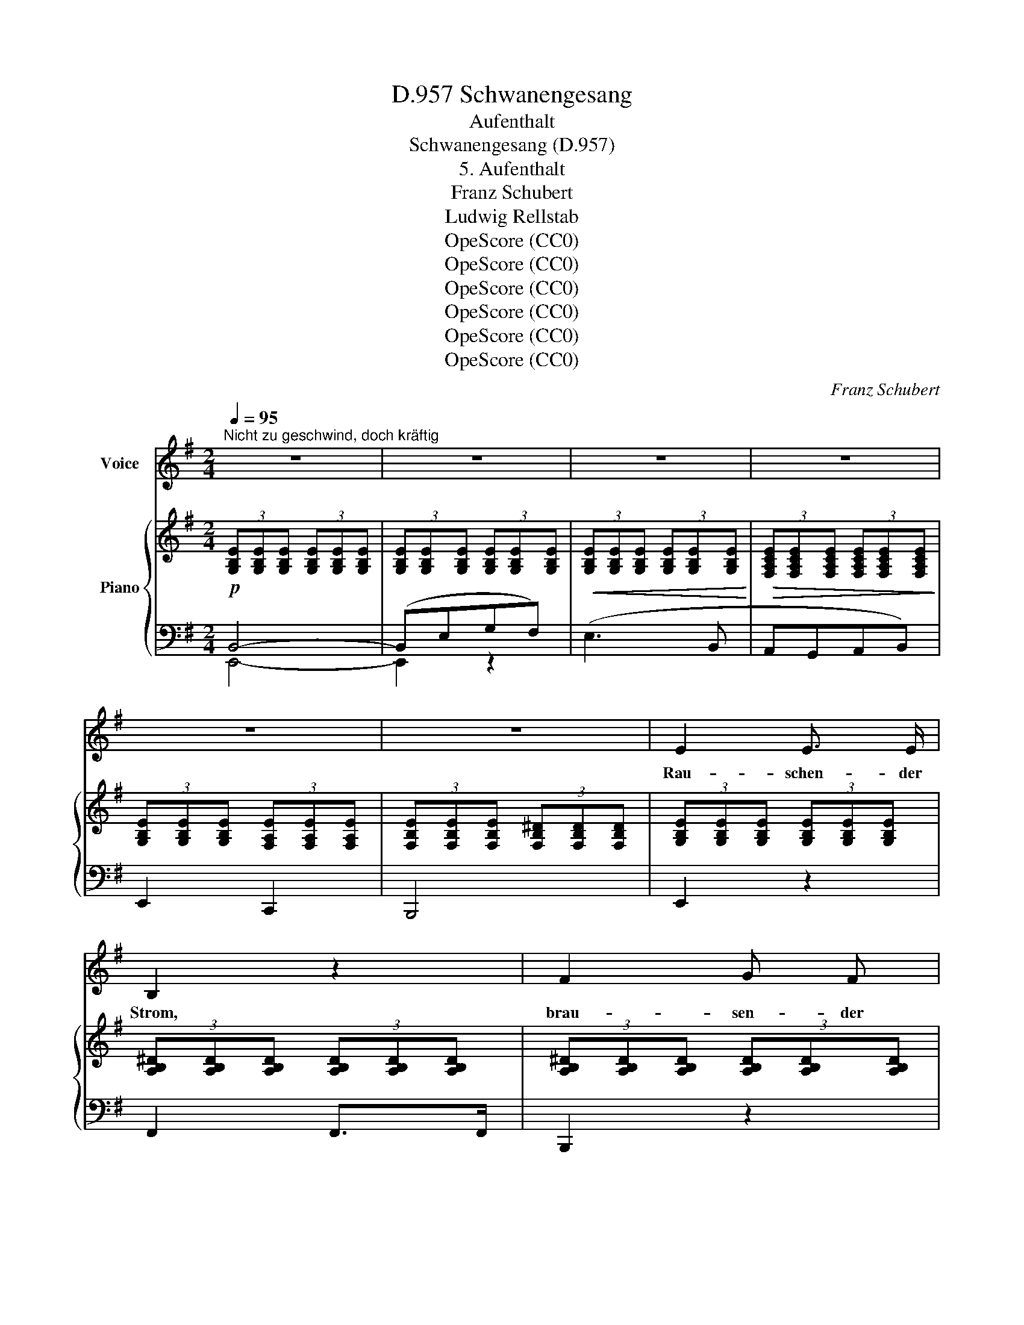 X:1
T:Schwanengesang, D.957
T:Aufenthalt
T:Schwanengesang (D.957)
T:5. Aufenthalt
T:Franz Schubert
T:Ludwig Rellstab
T:OpeScore (CC0)
T:OpeScore (CC0)
T:OpeScore (CC0)
T:OpeScore (CC0)
T:OpeScore (CC0)
T:OpeScore (CC0)
C:Franz Schubert
Z:Ludwig Rellstab
Z:OpeScore (CC0)
%%score 1 { 2 | ( 3 4 ) }
L:1/8
Q:1/4=95
M:2/4
K:G
V:1 treble nm="Voice"
V:2 treble nm="Piano"
V:3 bass 
V:4 bass 
V:1
"^Nicht zu geschwind, doch kräftig" z4 | z4 | z4 | z4 | z4 | z4 | E2 E3/2 E/ | B,2 z2 | F2 G F | %9
w: ||||||Rau- schen- der|Strom,|brau- sen- der|
 E2 z2 | B2 A B | c3 A | F2 B2 | G2 z2 | e2 e3/2 e/ | (e2 E) z | e2 e3/2 e/ | (e2 E) z | B2 A B | %19
w: Wald,|star- ren- der|Fels mein|Auf- ent-|halt,|rau- schen- der|Strom, _|brau- sen- der|Wald, _|star- ren- der|
 c3 A | B2 B,2 | E2 z2 | z4 | z4 | z4 | z4 | B,2 G3/2 G/ | F2 B, B, | B,3 A | G2 z2 | B,2 B3/2 B/ | %31
w: Fels mein|Auf- ent-|halt.|||||Wie sich die|Wel- le an|Wel- le|reiht,|flie- ssen die|
 A2 B, B, | B,2 c c | B2 z2 | d4 | d2 d2 | e4- | e4 | ^c4 | z2 ^c2 | d2 B2 | ^c2 ^A A | B4 | %43
w: Thrä- nen mir|e- wig er-|neut,|flie-|ssen die|Thrä-||nen|mir|e- wig,|e- wig er-|neut,|
 g2 g g | f2 e e | d2 ^c c | B2 z2 | z4 | z4 | z4 | z4 | z4 | z4 | z4 | z4 |!p! G2 B3/2 c/ | %56
w: flie- ssen die|Thrä- nen mir|e- wig er-|neut.|||||||||Hoch in den|
 d2 BG | e2 e3/2 e/ | A3 A | !>!c2 B2 | A2 B c | (d2 e) c | B2 z2 | e2 g3/2 f/ | e2 E2 | %65
w: Kro- nen _|wo- gend sich's|regt, so|un- auf-|hör- lich mein|Her- * ze|schlägt,|hoch in den|Kro- nen|
 e2 g3/2 f/ | e3 B | !>!c2 B2 | A2 B c | (d2 e) c | B2 z d | !>!_e2 d2 | c2 B c | d4- | %74
w: wo- gend sich's|regt, so|un- auf-|hör- lich mein|Her- * ze|schlägt, so|un- auf-|hör- lich mein|Her-|
 (3(d=ec (3Bc) A | G2 z2 | z4 | z4 | z4 | z4 | z2 z B, | B,3 G | F2 B, B, | B,3 A | G2 z2 | %85
w: * * * * * ze|schlägt.|||||Und|wie des|Fel- sen ur-|al- tes|Erz,|
 B,2 B B | A2 B,2 | B,2 c c | B2 z2 | d4 | d2 d2 | e4- | e4 | ^c4 | z4 | d2 B2 | ^c2 ^A A | B2 z2 | %98
w: e- wig der-|sel- be|blei- bet mein|Schmerz,|e-|wig der-|sel-||be||blei- bet,|blei- bet mein|Schmerz,|
 g2 g3/2 g/ | f2 e2 | d2 ^c c | B2 z2 | z4 | z4 | z4 | z4 | z4 | z4 | z4 | z4 | E2 E3/2 E/ | %111
w: e- wig der-|sel- be|blei- bet mein|Schmerz.|||||||||Rau- schen- der|
 B,2 z2 | F2 G3/2 F/ | E2 z2 | B2 A3/2 B/ | c3 A | F2 B2 | G2 z2 | e2 e3/2 e/ | (e2 E) z | %120
w: Strom,|brau- sen- der|Wald,|star- ren- der|Fels mein|Auf- ent-|halt,|rau- schen- der|Strom, _|
 e2 e3/2 e/ | (e2 E) z | e2 e3/2 e/ |!fff! g4- | g4- | g2 z2 | G2 G3/2 A/ | B4- | B2 z2 | B4- | %130
w: brau- sen- der|Wald, _|star- ren- der|Fels,|_||rau- schen- der|Strom,|_|brau-|
 Be g f | e3 B | AG AB | E4- | E2 z2 | z4 | z4 | z4 | z4 | z4 | !fermata!z4 |] %141
w: * * sen- der|Wald mein|Auf- * ent- *|halt.|_|||||||
V:2
!p! (3[G,B,E][G,B,E][G,B,E] (3[G,B,E][G,B,E][G,B,E] | %1
 (3[G,B,E][G,B,E][G,B,E] (3[G,B,E][G,B,E][G,B,E] | %2
!<(! (3[G,B,E][G,B,E][G,B,E] (3[G,B,E][G,B,E][G,B,E]!<)! | %3
!>(! (3[F,A,CE][F,A,CE][F,A,CE] (3[F,A,CE][F,A,CE][F,A,CE]!>)! | %4
 (3[G,B,E][G,B,E][G,B,E] (3[F,A,E][F,A,E][F,A,E] | %5
 (3[F,B,E][F,B,E][F,B,E] (3[F,B,^D][F,B,D][F,B,D] | %6
 (3[G,B,E][G,B,E][G,B,E] (3[G,B,E][G,B,E][G,B,E] | %7
 (3[A,B,^D][A,B,D][A,B,D] (3[A,B,D][A,B,D][A,B,D] | %8
 (3[A,B,^D][A,B,D][A,B,D] (3[A,B,D][A,B,D][A,B,D] | %9
 (3[G,B,E][G,B,E][G,B,E] (3[G,B,E][G,B,E][G,B,E] | %10
 (3[G,B,E][G,B,E][G,B,E] (3[G,B,E][G,B,E][G,B,E] | (3[F,CE][F,CE][F,CE] (3[F,A,E][F,A,E][F,A,E] | %12
 (3[F,B,E][F,B,E][F,B,E] (3[F,B,^D][F,B,D][F,B,D] | %13
 (3[G,B,E][G,B,E][G,B,E] (3[G,B,E][G,B,E][G,B,E] | %14
!<(! (3[^G,=DE][G,DE]!<)![G,DE]!>(! (3[G,DE][G,DE]!>)![G,DE] | %15
 (3[A,^CE][A,CE][A,CE] (3[A,CE][A,CE][A,CE] | %16
!<(! (3[A,=CE][A,CE][A,CE]!<)!!>(! (3[A,CE][A,CE][A,CE]!>)! | %17
 (3[^G,B,E][G,B,E][G,B,E] (3[G,B,E][G,B,E][G,B,E] | %18
 (3[=G,B,E][G,B,E][G,B,E] (3[G,B,E][G,B,E][G,B,E] | (3[F,CE][F,CE][F,CE] (3[F,A,E][F,A,E][F,A,E] | %20
 (3[F,B,E][F,B,E][F,B,E] (3[F,B,^D][F,B,D][F,B,D] | (3[G,B,E][G,B,E][G,B,E] (3[B,EG][B,EG][B,EG] | %22
 (3[CEG]!>(![CEG][CEG] (3[CEG][CEG][CEG] | (3[^CEG]!>)![CEG][CEG] (3[CEF][CEF][CEF] | %24
 (3[B,^DF]B,B, (3B,B,B, | (3B,B,B, (3B,B,B, |!p!!>(! (3(B,[EG])!>)![B,EG] (3[B,EG][B,EG][B,EG] | %27
 (3[B,^DF]B,B, (3B,B,B, |!>(! (3(B,[FA])!>)![B,FA] (3[B,FA][B,FA][B,FA] | (3[B,EG]B,B, (3B,B,B, | %30
!>(! (3(B,[GB])!>)!"_cresc."[GB] (3[GB][GB][GB] | (3([FA]B,).B, (3B,B,B, | %32
!>(! (3(B,[CAc])[CAc] (3[CAc][CAc][CAc]!>)! | (3[B,GB]B,B, (3B,B,B, | %34
!f! (3[DBd]!<(![DBd][DBd] (3[DBd][DBd][DBd] | (3[DBd][DBd][DBd] (3[DBd][DBd]!<)![DBd] | %36
!>(! (3[E^ce][Ece][Ece] (3[Ece][Ece][Ece] | (3[E^ce][Ece][Ece] (3[Ece][Ece]!>)![Ece] | %38
 (3[E^ce][Ece][Ece] (3[Ece][Ece][Ece] | (3[EF^c][EFc][EFc] (3[EFc][EFc][EFc] | %40
 (3[DFd][DFd][DFd] (3[DFB][DFB][DFB] | (3[EF^c][EFc][EFc] (3[^CF^A][CFA][CFA] | %42
!<(! (3[DFB][DFB][DFB] (3[DFB][DFB][DFB]!<)! |!>(! (3[^CGB][CGB][CGB] (3[DGB][DGB][EGB]!>)! | %44
 (3[DFB][DFB][DFB] (3[^CGB][CGB][CGB] | (3[DFB][DFB][DFB] (3[EF^A][EFA][EFA] | %46
 (3[DFB][B,B][B,B] (3[B,B][B,B][B,B] | (3([B,B][=CB])[CB] (3[CB][CB][CB] | %48
!<(! (3([CB][^CB])[CB] (3[CB][CB][CB]!<)! |!>(! (3[DB][DB][DB] (3[EF^A][EFA][EFA]!>)! | %50
 (3[DFB][B,B][B,B] (3[B,B][B,B][B,B] | (3([B,B][=CB])[CB] (3[CB][CB][CB] | %52
 (3([CB]"_dim."[^CB])[CB] (3[CB][CB][CB] | (3[DGB][DGB][DGB] (3[=CDFA][CDFA][CDFA] | %54
 (3[B,DG][B,DG][B,DG] (3[B,DG][B,DG][B,DG] |!p! (3[DGB][DGB][DGB] (3[DGB][DGB][DGB] | %56
 (3[DGB][DGB][DGB] (3[DGB][DGB][DGB] | (3[^CGA][CGA][CGA] (3[CGA][CGA][CGA] | %58
 (3[^CGA][CGA][CGA] (3[CGA][CGA][CGA] | (3[_EFA][EFA][EFA] (3[EFB][EFB][EFB] | %60
 (3[DFc][DFc][DFc] (3[DGB][DGB][DGB] | (3[DGA][DGA][DGA] (3[DFA][DFA][DFA] | %62
 (3[DGB][DGB][DGB] (3[DGB][DGB][DGB] |!mf! (3[GB][GB][GB] (3[GB][GB][GB] | %64
 (3[GB][GB][GB] (3[GB][GB][GB] |!<(! (3[Ac][Ac][Ac]!<)!!>(! (3[Ac^d][Acd]!>)![Acd] | %66
 (3[GBe][GBe][GBe] (3[GB][GB][GB] | (3[_EFA][EFA][EFA] (3[EFB][EFB][EFB] | %68
 (3[DFc][DFc][DFc] (3[DGB][DGB][DGB] | (3[DGA][DGA][DGA] (3[DFA][DFA][DFA] | %70
 (3[DGB][DGB][DGB] (3[DGB][DGB][DGB] |!f! (3[CFA]!<(![CFA][CFA] (3[DFA][DFA][DFA]!<)! | %72
!>(! (3[_EFA][EFA][EFA] (3[DGB][DGB]!>)![DGB] | (3[DGA][DGA][DGA] (3[DGA][DGA][DGA] | %74
 (3[DFA][DFA][DFA] (3[CDFA][CDFA][CDFA] | (3[B,DG][B,DG][B,DG] (3[B,DG][B,DG][B,DG] | %76
 (3[B,DG][B,DG][B,DG] (3[B,EG][B,EG][B,EG] | (3[CEG]!>(![CEG][CEG] (3[CEG][CEG][CEG] | %78
 (3[^CEG][CEG][CEG] (3[CEF][CEF][CEF]!>)! | (3[B,^DF]B,B,!p! (3B,B,B, | (3B,B,B, (3B,B,B, | %81
 (3(B,[EG])[B,EG] (3[B,EG][B,EG][B,EG] | (3[B,^DF]B,B, (3B,B,B, | %83
 (3(!>!B,[FA])[B,FA] (3[B,FA][B,FA][B,FA] | (3[B,EG]B,B, (3B,B,B, | %85
 (3(!>!B,[GB])[GB] (3[GB][GB][GB] | (3([FA]B,).B, (3B,B,B, | %87
 (3(!>!B,[CAc])[CAc]"_cresc." (3[CAc][CAc][CAc] | (3[B,GB]B,B, (3B,B,B, | %89
!f! (3[DBd]!<(![DBd][DBd] (3[DBd][DBd][DBd] | (3[DBd][DBd][DBd] (3[DBd][DBd][DBd]!<)! | %91
!>(! (3[E^ce][Ece][Ece] (3[Ece][Ece][Ece] | (3[E^ce][Ece][Ece] (3[Ece][Ece][Ece]!>)! | %93
 (3[E^ce][Ece][Ece] (3[Ece][Ece][Ece] | (3[EF^c][EFc][EFc] (3[EFc][EFc][EFc] | %95
 (3[DFd][DFd][DFd] (3[DFB][DFB][DFB] | (3[EF^c][EFc][EFc] (3[^CF^A][CFA][CFA] | %97
!<(! (3[DFB][DFB][DFB] (3[DFB][DFB][DFB]!<)! |!>(! (3[^CGB][CGB][CGB] (3[DGB][DGB][EGB]!>)! | %99
 (3[DFB][DFB][DFB] (3[^CGB][CGB][CGB] | (3[DFB][DFB][DFB] (3[EF^A][EFA][EFA] | %101
 (3[DFB][B,B][B,B] (3[B,B][B,B][B,B] | (3([B,B][=CB])[CB] (3[CB][CB][CB] | %103
 (3([CB][^CB])[CB] (3[CB][CB][CB] | (3[DFB][DFB][DFB] (3[EF^A][EFA][EFA] | %105
 (3[DFB][B,B][B,B] (3[B,B][B,B][B,B] | (3([B,B][=CB])[CB] (3[CB][CB][CB] | %107
!<(! (3([EB][E^A])[EA] (3[EA][EA][EA]!<)! |!>(! (3[EGB][EGB][EGB]!>)!"_dim." (3[CE=A][CEA][CEA] | %109
 (3[B,EG][B,EG][B,EG] (3[A,B,^DF][A,B,DF][A,B,DF] | %110
 (3[G,B,E][G,B,E][G,B,E] (3[G,B,E][G,B,E][G,B,E] | %111
 (3[A,B,^D][A,B,D][A,B,D] (3[A,B,D][A,B,D][A,B,D] | %112
 (3[A,B,^D][A,B,D][A,B,D] (3[A,B,D][A,B,D][A,B,D] | %113
 (3[G,B,E][G,B,E][G,B,E] (3[G,B,E][G,B,E][G,B,E] | %114
 (3[G,B,E][G,B,E][G,B,E] (3[G,B,E][G,B,E][G,B,E] | (3[F,CE][F,CE][F,CE] (3[F,A,E][F,A,E][F,A,E] | %116
 (3[F,B,E][F,B,E][F,B,E] (3[F,B,^D][F,B,D][F,B,D] | %117
 (3[G,B,E][G,B,E][G,B,E] (3[G,B,E][G,B,E][G,B,E] | %118
!<(! (3[^G,=DE][G,DE][G,DE]!<)!!>(! (3[G,DE][G,DE]!>)![G,DE] | %119
 (3[A,^CE][A,CE][A,CE] (3[A,CE][A,CE][A,CE] | %120
!<(! (3[A,=CE][A,CE]!<)![A,CE]!>(! (3[A,CE][A,CE]!>)![A,CE] | %121
"_cresc." (3[^G,B,E][G,B,E][G,B,E] (3[G,B,E][G,B,E][G,B,E] | %122
 (3[=G,B,E][G,B,E][G,B,E] (3[G,B,E][G,B,E][G,B,E] | %123
 (3[G,C_E]!>(![G,CE][G,CE] (3[G,CE][G,CE][G,CE]!>)! | (3[G,C_E][G,CE][G,CE] (3[G,CE][G,CE][G,CE] | %125
 (3[G,C_E][G,CE][G,CE] (3[G,CE][G,CE][G,CE] |"_dim." (3[G,_E][G,E][G,E] (3[G,E][G,E][G,E] | %127
 (3[A,^D][A,D][A,D] (3[G,=E][G,E][G,E] | (3[F,B,E][F,B,E][F,B,E] (3[F,B,^D][F,B,D][F,B,D] | %129
 (3[G,B,E][G,B,E][G,B,E] (3[G,B,E][G,B,E][G,B,E] | %130
 (3[G,B,E][G,B,E][G,B,E] (3[G,B,E][G,B,E][G,B,E] | %131
 (3[G,B,E][G,B,E][G,B,E] (3[G,B,E][G,B,E][G,B,E] | %132
!>(! (3[F,A,CE][F,A,CE][F,A,CE] (3[F,A,CE][F,A,CE][F,A,CE]!>)! | %133
 (3[G,B,E][G,B,E][G,B,E] (3[G,B,E][G,B,E][G,B,E] | %134
 (3[G,B,E][G,B,E][G,B,E] (3[G,B,E][G,B,E][G,B,E] | %135
!<(! (3[G,B,E][G,B,E][G,B,E] (3[G,B,E][G,B,E][G,B,E]!<)! | %136
!>(! (3[F,A,CE][F,A,CE][F,A,CE] (3[F,A,CE][F,A,CE][F,A,CE]!>)! | %137
 (3[G,B,E][G,B,E][G,B,E] (3[G,B,E][G,B,E][G,B,E] | %138
 (3[G,B,E][G,B,E][G,B,E] (3[G,B,E][G,B,E][G,B,E] | [G,B,E]4- | !fermata![G,B,E]4 |] %141
V:3
 B,,4- | (B,,E,G,F,) | (E,3 B,, | A,,G,,A,,B,,) | E,,2 C,,2 | B,,,4 | E,,2 z2 | F,,2 F,,>F,, | %8
 B,,,2 z2 | E,,2 E,,>F,, | G,,2 z2 | A,,2 B,,>C, | B,,2 B,,,2 | E,,2 z2 | z4 | %15
 [E,,E,]2 [E,,E,]>[E,,E,] | [E,,E,]2 z2 | [E,,E,]2 [E,,E,]>[E,,E,] | [E,,E,]2 z2 | A,,2 B,,>C, | %20
 B,,2 B,,,2 | E,,2 E,,2 | (([A,,,A,,]4 | [^A,,,^A,,]4)) | (3[B,,,B,,]B,,B,, (3B,,B,,B,, | %25
 (3B,,B,,B,, (3B,,B,,B,, | (3(B,,[E,G,])[B,,E,G,] (3[B,,E,G,][B,,E,G,][B,,E,G,] | %27
 (3[B,,^D,F,]B,,B,, (3B,,B,,B,, | (3(B,,[F,A,])[B,,F,A,] (3[B,,F,A,][B,,F,A,][B,,F,A,] | %29
 (3[B,,E,G,]B,,B,, (3B,,B,,B,, | (3(B,,[G,B,])[B,,G,B,] (3[B,,G,B,][B,,G,B,][B,,G,B,] | %31
 (3([B,,F,A,]B,,).B,, (3B,,B,,B,, | (3(B,,A,)[B,,A,] (3[B,,A,][B,,A,][B,,A,] | %33
 (3[B,,G,]B,,B,, (3B,,B,,B,, | (3[B,,G,][B,,G,][B,,G,] (3[B,,G,][B,,G,][B,,G,] | %35
 (3[B,,G,][B,,G,][B,,G,] (3[B,,G,][B,,G,][B,,G,] | %36
 (3[A,,G,][A,,G,][A,,G,] (3[A,,G,][A,,G,][A,,G,] | %37
 (3[A,,G,][A,,G,][A,,G,] (3[A,,G,][A,,G,][A,,G,] | %38
 (3[A,,G,][A,,G,][A,,G,] (3[A,,G,][A,,G,][A,,G,] | %39
 (3[^A,,F,][A,,F,][A,,F,] (3[A,,F,][A,,F,][A,,F,] | (3[B,,F,][B,,F,][B,,F,] (3[D,F,][D,F,][D,F,] | %41
 (3F,F,F, (3[F,,F,][F,,F,][F,,F,] | ([B,,F,]2 ^C,D, | E,2 D,^C,) | (D,2 E,2 | F,2) [F,,F,]2 | %46
 B,,2 [D,F,]2 | !>![E,G,]4 | [^E,^G,]4 | F,2 [F,,F,]2 | B,,2 [D,F,]2 | [E,G,]4 | [_E,G,]4 | %53
 D,2 [D,,D,]2 | [G,,D,]2 z2 |"_ben marcato"!mp! (G,2 B,>C | D2 B,G,) | E2 E>E | A,3 (A, | %59
 (!>!=C2) B,2 | A,2 B,>C) | .D2 .D,2 | G,4 | (E2 G>F) | .E2 .E,2 | (E2 G>F) | E3 E, | (!>!C2 B,2 | %68
 A,2 B,>C) | .D2 .D,2 | (G,2 B,D) | (_E2 D2 | C2 B,>C) | .D2 z2 | .D,2 z2 | %75
 !wedge!G,2 !wedge!G,,2 | !wedge!G,,,2 !wedge![G,,,G,,]2 | (([A,,,A,,]4 | [^A,,,^A,,]4)) | %79
 (3[B,,,B,,]B,,B,, (3B,,B,,B,, | (3B,,B,,B,, (3B,,B,,B,, | %81
 (3(!>!B,,[E,G,])[B,,E,G,] (3[B,,E,G,][B,,E,G,][B,,E,G,] | (3[B,,^D,F,]B,,B,, (3B,,B,,B,, | %83
 (3(B,,[F,A,])[B,,F,] (3[B,,F,A,][B,,F,A,][B,,F,A,] | (3[B,,E,G,]B,,B,, (3B,,B,,B,, | %85
 (3(B,,[G,B,])[B,,G,B,] (3[B,,G,B,][B,,G,B,][B,,G,B,] | (3([B,,F,A,]B,,).B,, (3B,,B,,B,, | %87
 (3(B,,A,)[B,,A,] (3[B,,A,][B,,A,][B,,A,] | (3[B,,G,]B,,B,, (3B,,B,,B,, | %89
 (3[B,,G,][B,,G,][B,,G,] (3[B,,G,][B,,G,][B,,G,] | %90
 (3[B,,G,][B,,G,][B,,G,] (3[B,,G,][B,,G,][B,,G,] | %91
 (3[A,,G,][A,,G,][A,,G,] (3[A,,G,][A,,G,][A,,G,] | %92
 (3[A,,G,][A,,G,][A,,G,] (3[A,,G,][A,,G,][A,,G,] | %93
 (3[A,,G,][A,,G,][A,,G,] (3[A,,G,][A,,G,][A,,G,] | %94
 (3[^A,,F,][A,,F,][A,,F,] (3[A,,F,][A,,F,][A,,F,] | (3[B,,F,][B,,F,][B,,F,] (3[D,F,][D,F,][D,F,] | %96
 (3F,F,F, (3[F,,F,][F,,F,][F,,F,] | ([B,,F,]2 ^C,D, | E,2 D,^C,) | (D,2 E,2) | .F,2 .F,,2 | %101
 B,,2 [D,F,]2 | !>![E,G,]4 | !>![^E,^G,]4 | F,2 F,,2 | B,,2 [D,F,]2 | [E,G,]4 | [C,G,]4 | %108
 B,,2 B,,2 | B,,2 [B,,,B,,]2 |!p! E,,2 z2 | F,,2 F,,>F,, | B,,,2 z2 | E,,2 E,,>F,, | G,,2 z2 | %115
 A,,2 B,,>C, | B,,2 B,,,2 | E,,2 z2 | z4 | [E,,E,]2 [E,,E,]>[E,,E,] | [E,,E,]2 z2 | %121
 [E,,E,]2 [E,,E,]>[E,,E,] | [E,,E,]2 z2 |!fff! [C,,C,]2 [C,,C,]>[C,,C,] | [C,,C,]4- | [C,,C,]4- | %126
 [C,,C,]4 | [=B,,,=B,,]4- | [=B,,,=B,,]4 |!p! E,,4- | E,,4- |!<(! E,,4!<)! | E,,4 | %133
!pp! [E,,B,,]4- | (B,,E,G,F,) | (E,3 B,, | A,,G,,A,,B,,) | E,,4 | E,,4 | E,,4- | !fermata!E,,4 |] %141
V:4
 E,,4- | E,,2 z2 | x4 | x4 | x4 | x4 | x4 | x4 | x4 | x4 | x4 | x4 | x4 | x4 | x4 | x4 | x4 | x4 | %18
 x4 | x4 | x4 | x4 | x4 | x4 | x4 | x4 | x4 | x4 | x4 | x4 | x4 | x4 | x4 | x4 | x4 | x4 | x4 | %37
 x4 | x4 | x4 | x4 | x4 | x4 | x4 | x4 | x4 | x4 | x4 | x4 | x4 | x4 | x4 | x4 | x4 | x4 | x4 | %56
 x4 | x4 | x4 | x4 | x4 | x4 | x4 | x4 | x4 | x4 | x4 | x4 | x4 | x4 | x4 | x4 | x4 | x4 | x4 | %75
 x4 | x4 | x4 | x4 | x4 | x4 | x4 | x4 | x4 | x4 | x4 | x4 | x4 | x4 | x4 | x4 | x4 | x4 | x4 | %94
 x4 | x4 | x4 | x4 | x4 | x4 | x4 | x4 | x4 | x4 | x4 | x4 | x4 | x4 | x4 | x4 | x4 | x4 | x4 | %113
 x4 | x4 | x4 | x4 | x4 | x4 | x4 | x4 | x4 | x4 | x4 | x4 | x4 | x4 | x4 | x4 | x4 | x4 | x4 | %132
 x4 | x4 | E,,2 z2 | x4 | x4 | x4 | x4 | x4 | x4 |] %141

